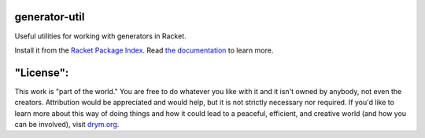 .. image:: https://travis-ci.com/countvajhula/generator-util.svg?branch=master
    :target: https://travis-ci.com/countvajhula/generator-util

generator-util
==============
Useful utilities for working with generators in Racket.

Install it from the `Racket Package Index <https://pkgs.racket-lang.org/package/generator-util>`_.
Read `the documentation <https://docs.racket-lang.org/generator-util/index.html>`_ to learn more.

"License":
==========
This work is "part of the world." You are free to do whatever you like with it and it isn't owned by anybody, not even the creators. Attribution would be appreciated and would help, but it is not strictly necessary nor required. If you'd like to learn more about this way of doing things and how it could lead to a peaceful, efficient, and creative world (and how you can be involved), visit `drym.org <https://drym.org>`_.
